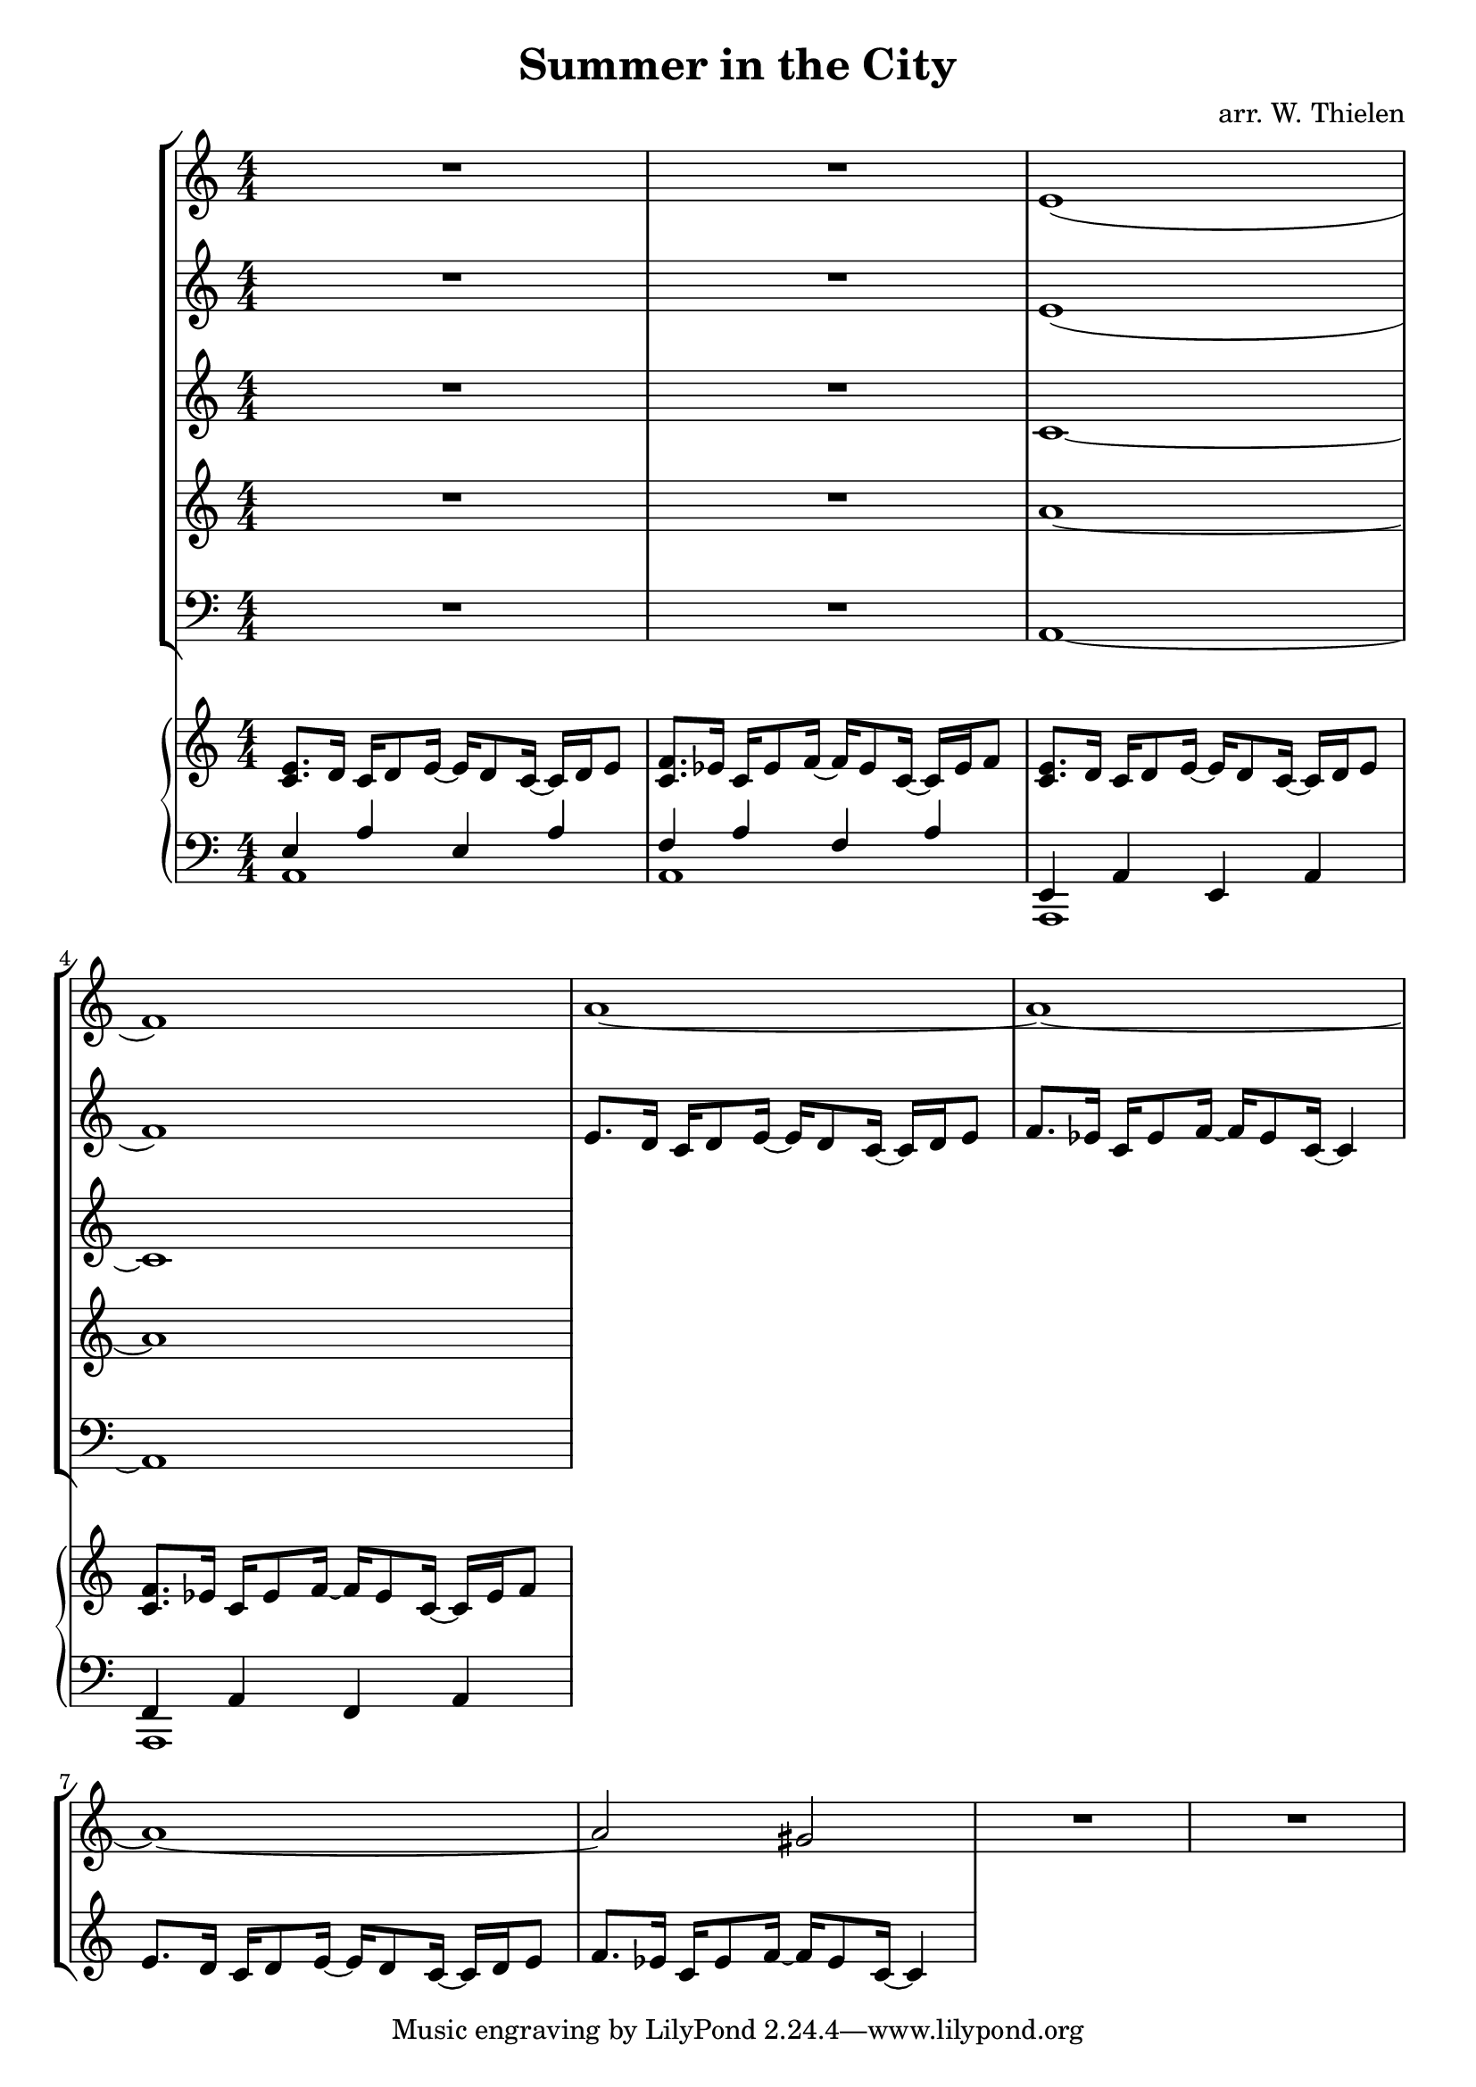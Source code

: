 \header {
  title = "Summer in the City"
  composer = "arr. W. Thielen"
}

global = {
  \key a \minor
  \time 4/4
  \numericTimeSignature 
}




%MUSIC

sopranoNotes = {
  R1*2 | e1( | f1) |
  a1~ | a1~ | a1~ | a2 gis |
  R1*2 |
}

mezzoNotes = {
  R1*2 | e1( | f1) |
  e8. d16 c d8 e16~ e d8 c16~ c d e8 | f8. es16 c es8 f16~ f es8 c16~ c4 | e8. d16 c d8 e16~ e d8 c16~ c d e8 | f8. es16 c es8 f16~ f es8 c16~ c4 |
}

altoNotes = {
  R1*2 | c1~ | c1 |
}

tenorNotes = {
  R1*2 | a1~ | a1 |
}

bassNotes = {
  R1*2 | a1~ | a1 |
}

%PIANO
\parallelMusic #'(pianoRH pianoLH) {
%1
  <c e>8. d16 c d8 e16~ e d8 c16~ c d e8 |
  <<{e4 a e a}\\{a,1}>>  |
%2
  <c f>8. es16 c es8 f16~ f es8 c16~ c es f8 |
  <<{f'4 a f a}\\{a,1}>> |
%3
  <c e>8. d16 c d8 e16~ e d8 c16~ c d e8 |
  <<{e4 a e a}\\{a,1}>>  |
%4
  <c f>8. es16 c es8 f16~ f es8 c16~ c es f8 |
  <<{f'4 a f a}\\{a,1}>> |
}

%LYRICS

\book {
  \score {
    <<
      \new StaffGroup <<
        \new Staff = "soprano" \relative c' {\global 
          \sopranoNotes 
        }
        \new Staff = "mezzo" \relative c' {\global 
          \mezzoNotes 
        }
        \new Staff = "alto" \relative c' {\global 
          \altoNotes 
        }
        \new Staff = "tenor" \relative c' \transpose c c' {\global 
          \tenorNotes
        }
        \new Staff = "bass" \relative c {\global 
          \clef bass \bassNotes
        }
      
      >>
      \new PianoStaff <<
        \new Staff = "RH" \relative c' {\global \pianoRH 

        }
        \new Staff = "LH" \relative c {\global
          \clef bass \pianoLH
        
        }

      >>  
    >>
  }
}

\book {
  \score {
    \new PianoStaff <<
      \new Staff = "RH" \relative c' {\global \pianoRH 
      }
      \new Staff = "LH" \relative c {\global 
        \clef bass \pianoLH 
      }
    >>

  }
}

\book {
  \score {
    \new StaffGroup <<
    \new Staff = "soprano" \relative c'' {\global 
      \sopranoNotes 
    }
    \new Staff = "mezzo" \relative c' {\global 
      \mezzoNotes 
    }
    \new Staff = "alto" \relative c' {\global 
      \altoNotes 
    }
    \new Staff = "tenor" \relative c' \transpose c c' {\global 
      \tenorNotes
    }
    \new Staff = "bass" \relative c {\global 
      \clef bass \bassNotes
    }
  
  >>  
  
  }
}